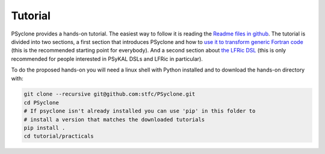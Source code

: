 .. _tutorial:

Tutorial
========

PSyclone provides a hands-on tutorial. The easiest way to follow it is reading
the `Readme files in github <https://github.com/stfc/PSyclone/tree/master/tutorial/practicals>`_.
The tutorial is divided into two sections, a first section that introduces
PSyclone and how to
`use it to transform generic Fortran code  <https://github.com/stfc/PSyclone/tree/master/tutorial/practicals/generic>`_
(this is the recommended starting point for everybody).
And a second section about
`the LFRic DSL <https://github.com/stfc/PSyclone/tree/master/tutorial/practicals/LFRic>`_
(this is only recommended for people interested in PSyKAL DSLs and LFRic in particular).

To do the proposed hands-on you will need a linux shell with Python installed and to
download the hands-on directory with:

.. code-block:: bash

    git clone --recursive git@github.com:stfc/PSyclone.git
    cd PSyclone
    # If psyclone isn't already installed you can use 'pip' in this folder to
    # install a version that matches the downloaded tutorials
    pip install .
    cd tutorial/practicals

